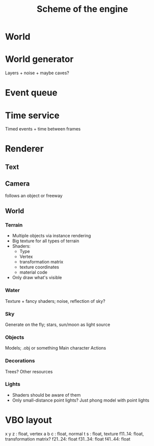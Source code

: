 #+TITLE: Scheme of the engine
* World
* World generator
Layers + noise + maybe caves? 
* Event queue
* Time service
Timed events + time between frames
* Renderer
** Text
** Camera
follows an object or freeway
** World
*** Terrain
- Multiple objects via instance rendering
- Big texture for all types of terrain
- Shaders:
     - Type
     - Vertex
     - transformation matrix
     - texture coordinates
     - material code
- Only draw what's visible
*** Water
Texture + fancy shaders; noise, reflection of sky? 
*** Sky
Generate on the fly; stars, sun/moon as light source
*** Objects
Models;
.obj or something
Main character
Actions

*** Decorations
Trees? Other resources
*** Lights
- Shaders should be aware of them
- Only small-distance point lights?
  Just phong model with point lights
* VBO layout
x y z : float, vertex
a b c : float, normal
t s : float, texture
f11..14: float, transformation matrix?
f21..24: float
f31..34: float
f41..44: float
